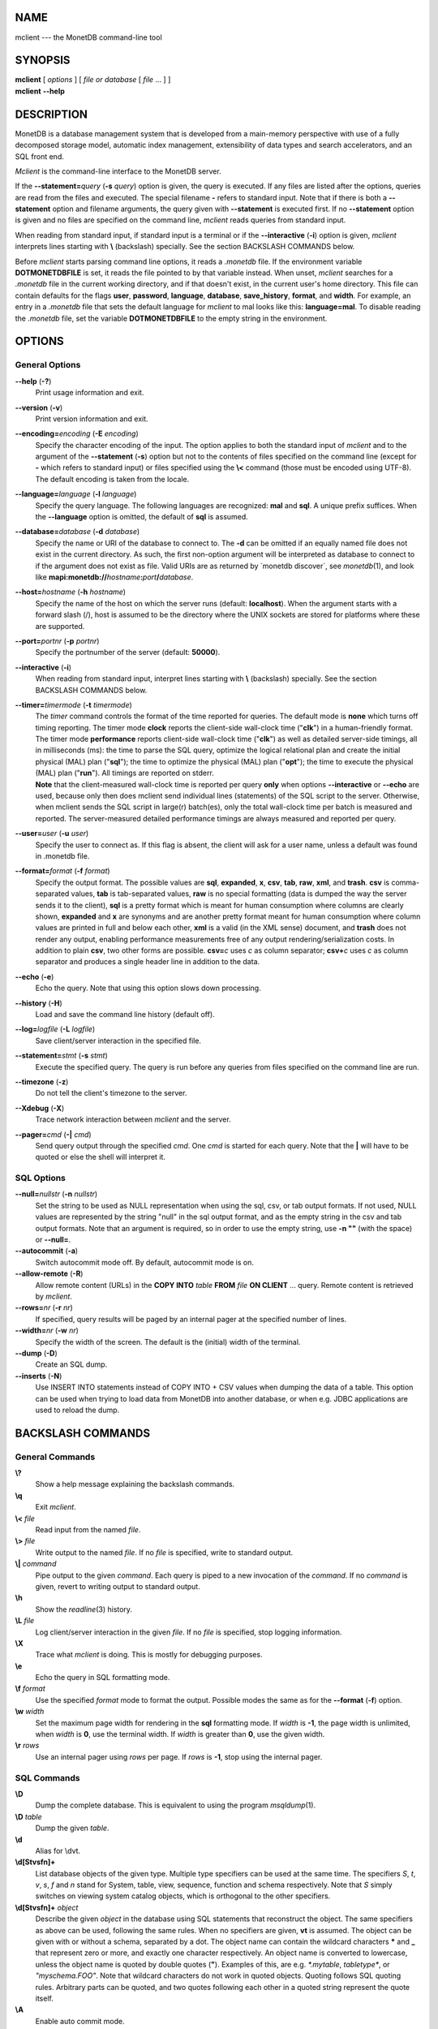 NAME
====

mclient --- the MonetDB command-line tool

SYNOPSIS
========

| **mclient** [ *options* ] [ *file or database* [ *file* ... ] ]
| **mclient** **--help**

DESCRIPTION
===========

MonetDB is a database management system that is developed from a
main-memory perspective with use of a fully decomposed storage model,
automatic index management, extensibility of data types and search
accelerators, and an SQL front end.

*Mclient* is the command-line interface to the MonetDB server.

If the **--statement=**\ *query* (**-s** *query*) option is given, the
query is executed. If any files are listed after the options, queries
are read from the files and executed. The special filename **-** refers
to standard input. Note that if there is both a **--statement** option
and filename arguments, the query given with **--statement** is executed
first. If no **--statement** option is given and no files are specified
on the command line, *mclient* reads queries from standard input.

When reading from standard input, if standard input is a terminal or if
the **--interactive** (**-i**) option is given, *mclient* interprets
lines starting with **\\** (backslash) specially. See the section
BACKSLASH COMMANDS below.

Before *mclient* starts parsing command line options, it reads a
*.monetdb* file. If the environment variable **DOTMONETDBFILE** is set,
it reads the file pointed to by that variable instead. When unset,
*mclient* searches for a *.monetdb* file in the current working
directory, and if that doesn't exist, in the current user's home
directory. This file can contain defaults for the flags **user**,
**password**, **language**, **database**, **save_history**, **format**,
and **width**. For example, an entry in a *.monetdb* file that sets the
default language for *mclient* to mal looks like this: **language=mal**.
To disable reading the *.monetdb* file, set the variable
**DOTMONETDBFILE** to the empty string in the environment.

OPTIONS
=======

General Options
---------------

**--help** (**-?**)
   Print usage information and exit.

**--version** (**-v**)
   Print version information and exit.

**--encoding=**\ *encoding* (**-E** *encoding*)
   Specify the character encoding of the input. The option applies to
   both the standard input of *mclient* and to the argument of the
   **--statement** (**-s**) option but not to the contents of files
   specified on the command line (except for **-** which refers to
   standard input) or files specified using the **\\<** command (those
   must be encoded using UTF-8). The default encoding is taken from the
   locale.

**--language=**\ *language* (**-l** *language*)
   Specify the query language. The following languages are recognized:
   **mal** and **sql**. A unique prefix suffices. When the
   **--language** option is omitted, the default of **sql** is assumed.

**--database=**\ *database* (**-d** *database*)
   Specify the name or URI of the database to connect to. The **-d** can
   be omitted if an equally named file does not exist in the current
   directory. As such, the first non-option argument will be interpreted
   as database to connect to if the argument does not exist as file.
   Valid URIs are as returned by \`monetdb discover`, see
   *monetdb*\ (1), and look like
   **mapi:monetdb://**\ *hostname*\ **:**\ *port*\ **/**\ *database*.

**--host=**\ *hostname* (**-h** *hostname*)
   Specify the name of the host on which the server runs (default:
   **localhost**). When the argument starts with a forward slash (/),
   host is assumed to be the directory where the UNIX sockets are stored
   for platforms where these are supported.

**--port=**\ *portnr* (**-p** *portnr*)
   Specify the portnumber of the server (default: **50000**).

**--interactive** (**-i**)
   When reading from standard input, interpret lines starting with
   **\\** (backslash) specially. See the section BACKSLASH COMMANDS
   below.

**--timer=**\ *timermode* (**-t** *timermode*)
   | The *timer* command controls the format of the time reported for
     queries. The default mode is **none** which turns off timing
     reporting. The timer mode **clock** reports the client-side
     wall-clock time ("**clk**") in a human-friendly format. The timer
     mode **performance** reports client-side wall-clock time
     ("**clk**") as well as detailed server-side timings, all in
     milliseconds (ms): the time to parse the SQL query, optimize the
     logical relational plan and create the initial physical (MAL) plan
     ("**sql**"); the time to optimize the physical (MAL) plan
     ("**opt**"); the time to execute the physical (MAL) plan
     ("**run**"). All timings are reported on stderr.
   | **Note** that the client-measured wall-clock time is reported per
     query **only** when options **--interactive** or **--echo** are
     used, because only then does mclient send individual lines
     (statements) of the SQL script to the server. Otherwise, when
     mclient sends the SQL script in large(r) batch(es), only the total
     wall-clock time per batch is measured and reported. The
     server-measured detailed performance timings are always measured
     and reported per query.

**--user=**\ *user* (**-u** *user*)
   Specify the user to connect as. If this flag is absent, the client
   will ask for a user name, unless a default was found in .monetdb
   file.

**--format=**\ *format* (**-f** *format*)
   Specify the output format. The possible values are **sql**,
   **expanded**, **x**, **csv**, **tab**, **raw**, **xml**, and
   **trash**. **csv** is comma-separated values, **tab** is
   tab-separated values, **raw** is no special formatting (data is
   dumped the way the server sends it to the client), **sql** is a
   pretty format which is meant for human consumption where columns are
   clearly shown, **expanded** and **x** are synonyms and are another
   pretty format meant for human consumption where column values are
   printed in full and below each other, **xml** is a valid (in the XML
   sense) document, and **trash** does not render any output, enabling
   performance measurements free of any output rendering/serialization
   costs. In addition to plain **csv**, two other forms are possible.
   **csv=**\ *c* uses *c* as column separator; **csv+**\ *c* uses *c* as
   column separator and produces a single header line in addition to the
   data.

**--echo** (**-e**)
   Echo the query. Note that using this option slows down processing.

**--history** (**-H**)
   Load and save the command line history (default off).

**--log=**\ *logfile* (**-L** *logfile*)
   Save client/server interaction in the specified file.

**--statement=**\ *stmt* (**-s** *stmt*)
   Execute the specified query. The query is run before any queries from
   files specified on the command line are run.

**--timezone** (**-z**)
   Do not tell the client's timezone to the server.

**--Xdebug** (**-X**)
   Trace network interaction between *mclient* and the server.

**--pager=**\ *cmd* (**-\|** *cmd*)
   Send query output through the specified *cmd*. One *cmd* is started
   for each query. Note that the **\|** will have to be quoted or else
   the shell will interpret it.

SQL Options
-----------

**--null=**\ *nullstr* (**-n** *nullstr*)
   Set the string to be used as NULL representation when using the sql,
   csv, or tab output formats. If not used, NULL values are represented
   by the string "null" in the sql output format, and as the empty
   string in the csv and tab output formats. Note that an argument is
   required, so in order to use the empty string, use **-n ""** (with
   the space) or **--null=**.

**--autocommit** (**-a**)
   Switch autocommit mode off. By default, autocommit mode is on.

**--allow-remote** (**-R**)
   Allow remote content (URLs) in the **COPY INTO** *table* **FROM**
   *file* **ON CLIENT** ... query. Remote content is retrieved by
   *mclient*.

**--rows=**\ *nr* (**-r** *nr*)
   If specified, query results will be paged by an internal pager at the
   specified number of lines.

**--width=**\ *nr* (**-w** *nr*)
   Specify the width of the screen. The default is the (initial) width
   of the terminal.

**--dump** (**-D**)
   Create an SQL dump.

**--inserts** (**-N**)
   Use INSERT INTO statements instead of COPY INTO + CSV values when
   dumping the data of a table. This option can be used when trying to
   load data from MonetDB into another database, or when e.g. JDBC
   applications are used to reload the dump.

BACKSLASH COMMANDS
==================

General Commands
----------------

**\\?**
   Show a help message explaining the backslash commands.

**\\q**
   Exit *mclient*.

**\\<** *file*
   Read input from the named *file*.

**\\>** *file*
   Write output to the named *file*. If no *file* is specified, write to
   standard output.

**\\\|** *command*
   Pipe output to the given *command*. Each query is piped to a new
   invocation of the *command*. If no *command* is given, revert to
   writing output to standard output.

**\\h**
   Show the *readline*\ (3) history.

**\\L** *file*
   Log client/server interaction in the given *file*. If no *file* is
   specified, stop logging information.

**\\X**
   Trace what *mclient* is doing. This is mostly for debugging purposes.

**\\e**
   Echo the query in SQL formatting mode.

**\\f** *format*
   Use the specified *format* mode to format the output. Possible modes
   the same as for the **--format** (**-f**) option.

**\\w** *width*
   Set the maximum page width for rendering in the **sql** formatting
   mode. If *width* is **-1**, the page width is unlimited, when *width*
   is **0**, use the terminal width. If *width* is greater than **0**,
   use the given width.

**\\r** *rows*
   Use an internal pager using *rows* per page. If *rows* is **-1**,
   stop using the internal pager.

SQL Commands
------------

**\\D**
   Dump the complete database. This is equivalent to using the program
   *msqldump*\ (1).

**\\D** *table*
   Dump the given *table*.

**\\d**
   Alias for \\dvt.

**\\d[Stvsfn]+**
   List database objects of the given type. Multiple type specifiers can
   be used at the same time. The specifiers *S*, *t*, *v*, *s*, *f* and
   *n* stand for System, table, view, sequence, function and schema
   respectively. Note that *S* simply switches on viewing system catalog
   objects, which is orthogonal to the other specifiers.

**\\d[Stvsfn]+** *object*
   Describe the given *object* in the database using SQL statements that
   reconstruct the object. The same specifiers as above can be used,
   following the same rules. When no specifiers are given, **vt** is
   assumed. The object can be given with or without a schema, separated
   by a dot. The object name can contain the wildcard characters **\***
   and **\_** that represent zero or more, and exactly one character
   respectively. An object name is converted to lowercase, unless the
   object name is quoted by double quotes (**"**). Examples of this, are
   e.g. *\*.mytable*, *tabletype\**, or *"myschema.FOO"*. Note that
   wildcard characters do not work in quoted objects. Quoting follows
   SQL quoting rules. Arbitrary parts can be quoted, and two quotes
   following each other in a quoted string represent the quote itself.

**\\A**
   Enable auto commit mode.

**\\a**
   Disable auto commit mode.

EXAMPLES
========

Efficiently import data from a CSV (comma-separated values) file into a
table. The file must be readable by the server. *$file* is the absolute
path name of the file, *$table* is the name of the table, *$db* is the
name of the database.

::

 mclient -d $db -s "COPY INTO $table FROM '$file' USING DELIMITERS ',',E'\\n','\"'"

Efficiently import data from a CSV file into a table when the file is to
be read by mclient (e.g. the server has no access to the file). *$file*
is the (absolute or relative) path name of the file, *$table* is the
name of the table, *$db* is the name of the database.

::

 mclient -d $db -s "COPY INTO $table FROM STDIN USING DELIMITERS ',',E'\\n','\"'" - < $file

Note that in this latter case, if a count of records is supplied, it
should be at least as large as the number of records actually present in
the CSV file. This, because otherwise the remainder of the file will be
interpreted as SQL queries.

Another, easier method to have the client read the file content is as
follows::

 mclient -d $db -s "COPY INTO $table FROM '$file' ON CLIENT USING DELIMITERS ',',E'\\n',\"'"

In this case the value of *$file* can be a path name relative to the
directory in which *mclient* was started. If, in addition, the option
**--allow-remote** is passed to *mclient*, the *$file* in the above
query can also be a URL. It then has to have the form
*schema*\ **://**\ *string*\ **,** *e*.\ *g*.,
*https://www.example.org/dumpdata.csv*.

See https://www.monetdb.org/Documentation/Manuals/SQLreference/CopyInto
for more information about the COPY INTO query.

SEE ALSO
========

*msqldump*\ (1), *mserver5*\ (1)
